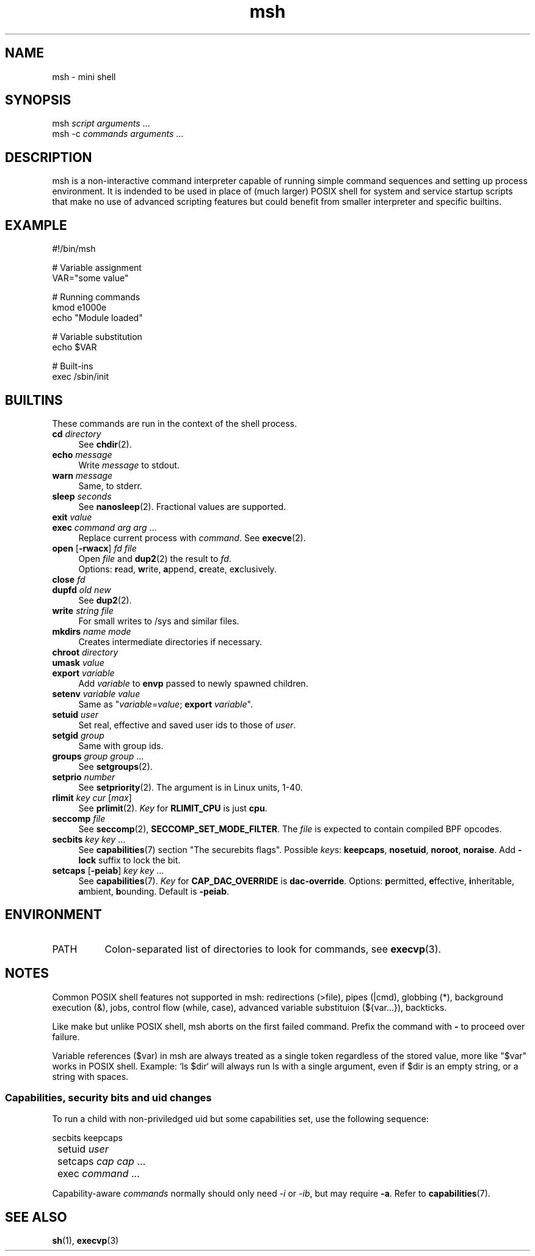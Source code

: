 .TH msh 1
'''
.SH NAME
msh \- mini shell
'''
.SH SYNOPSIS
msh \fIscript\fR \fIarguments\fR ...
.br
msh -c \fIcommands\fR \fIarguments\fR ...
'''
.SH DESCRIPTION
msh is a non-interactive command interpreter capable of running simple
command sequences and setting up process environment. It is indended
to be used in place of (much larger) POSIX shell for system and service
startup scripts that make no use of advanced scripting features but
could benefit from smaller interpreter and specific builtins.
'''
.SH EXAMPLE
.nf
#!/bin/msh

# Variable assignment
VAR="some value"

# Running commands
kmod e1000e
echo "Module loaded"

# Variable substitution
echo $VAR

# Built-ins
exec /sbin/init
.fi
'''
.SH BUILTINS
These commands are run in the context of the shell process.
'''
.IP "\fBcd\fR \fIdirectory\fR" 4
See \fBchdir\fR(2).
.IP "\fBecho\fR \fImessage\fR" 4
Write \fImessage\fR to stdout.
.IP "\fBwarn\fR \fImessage\fR" 4
Same, to stderr.
.IP "\fBsleep\fR \fIseconds\fR" 4
See \fBnanosleep\fR(2). Fractional values are supported.
.IP "\fBexit\fR \fIvalue\fR" 4
.IP "\fBexec\fR \fIcommand\fR \fIarg\fR \fIarg\fR ..." 4
Replace current process with \fIcommand\fR. See \fBexecve\fR(2).
.IP "\fBopen\fR [\fB-rwacx\fR] \fIfd\fR \fIfile\fR" 4
Open \fIfile\fR and \fBdup2\fR(2) the result to \fIfd\fR.
.br
Options: \fBr\fRead, \fBw\fRrite, \fBa\fRppend, \fBc\fRreate, e\fBx\fRclusively.
.IP "\fBclose\fR \fIfd\fR" 4
.IP "\fBdupfd\fR \fIold\fR \fInew\fR" 4
See \fBdup2\fR(2).
.IP "\fBwrite\fR \fIstring\fR \fIfile\fR" 4
For small writes to /sys and similar files.
.IP "\fBmkdirs\fR \fIname\fR \fImode\fR" 4
Creates intermediate directories if necessary.
.IP "\fBchroot\fR \fIdirectory\fR" 4
.IP "\fBumask\fR \fIvalue\fR" 4
.IP "\fBexport\fR \fIvariable\fR" 4
Add \fIvariable\fR to \fBenvp\fR passed to newly spawned children.
.IP "\fBsetenv\fR \fIvariable\fR \fIvalue\fR" 4
Same as "\fIvariable\fR=\fIvalue\fR; \fBexport\fR \fIvariable\fR".
.IP "\fBsetuid\fR \fIuser\fR" 4
Set real, effective and saved user ids to those of \fIuser\fR.
.IP "\fBsetgid\fR \fIgroup\fR" 4
Same with group ids.
.IP "\fBgroups\fR \fIgroup\fR \fIgroup\fR ..." 4
See \fBsetgroups\fR(2).
.IP "\fBsetprio\fR \fInumber\fR" 4
See \fBsetpriority\fR(2). The argument is in Linux units, 1-40.
.IP "\fBrlimit\fR \fIkey\fR \fIcur\fR [\fImax\fR]" 4
See \fBprlimit\fR(2). \fIKey\fR for \fBRLIMIT_CPU\fR is just \fBcpu\fR.
.IP "\fBseccomp\fR \fIfile\fR" 4
See \fBseccomp\fR(2), \fBSECCOMP_SET_MODE_FILTER\fR. The \fIfile\fR
is expected to contain compiled BPF opcodes.
.IP "\fBsecbits\fR \fIkey\fR \fIkey\fR ..." 4
See \fBcapabilities\fR(7) section "The securebits flags".
Possible \fIkey\fRs: \fBkeepcaps\fR, \fBnosetuid\fR, \fBnoroot\fR,
\fBnoraise\fR. Add \fB-lock\fR suffix to lock the bit.
.IP "\fBsetcaps\fR [\fB-peiab\fR] \fIkey\fR \fIkey\fR ..." 4
See \fBcapabilities\fR(7). \fIKey\fR for \fBCAP_DAC_OVERRIDE\fR is
\fBdac-override\fR. Options: \fBp\fRermitted, \fBe\fRffective,
\fBi\fRnheritable, \fBa\fRmbient, \fBb\fRounding. Default is \fB-peiab\fR.
'''
.SH ENVIRONMENT
.IP "PATH" 8
Colon-separated list of directories to look for commands,
see \fBexecvp\fR(3).
'''
.SH NOTES
Common POSIX shell features not supported in msh: redirections (>file),
pipes (|cmd), globbing (*), background execution (&), jobs, control flow
(while, case), advanced variable substituion (${var...}), backticks.
.P
Like make but unlike POSIX shell, msh aborts on the first failed command.
Prefix the command with \fB-\fR to proceed over failure.
.P
Variable references ($var) in msh are always treated as a single token
regardless of the stored value, more like "$var" works in POSIX shell.
Example: `ls $dir` will always run ls with a single argument, even if
$dir is an empty string, or a string with spaces.
'''
.SS Capabilities, security bits and uid changes
To run a child with non-priviledged uid but some capabilities set,
use the following sequence:
.P
.nf
	secbits keepcaps
	setuid \fIuser\fR
	setcaps \fIcap\fR \fIcap\fR ...
	exec \fIcommand\fR ...
.fi
.P
Capability-aware \fIcommands\fR normally should only need \fI-i\fR
or \fI-ib\fR, but may require \fB-a\fR. Refer to \fBcapabilities\fR(7).
'''
.SH SEE ALSO
\fBsh\fR(1), \fBexecvp\fR(3)
